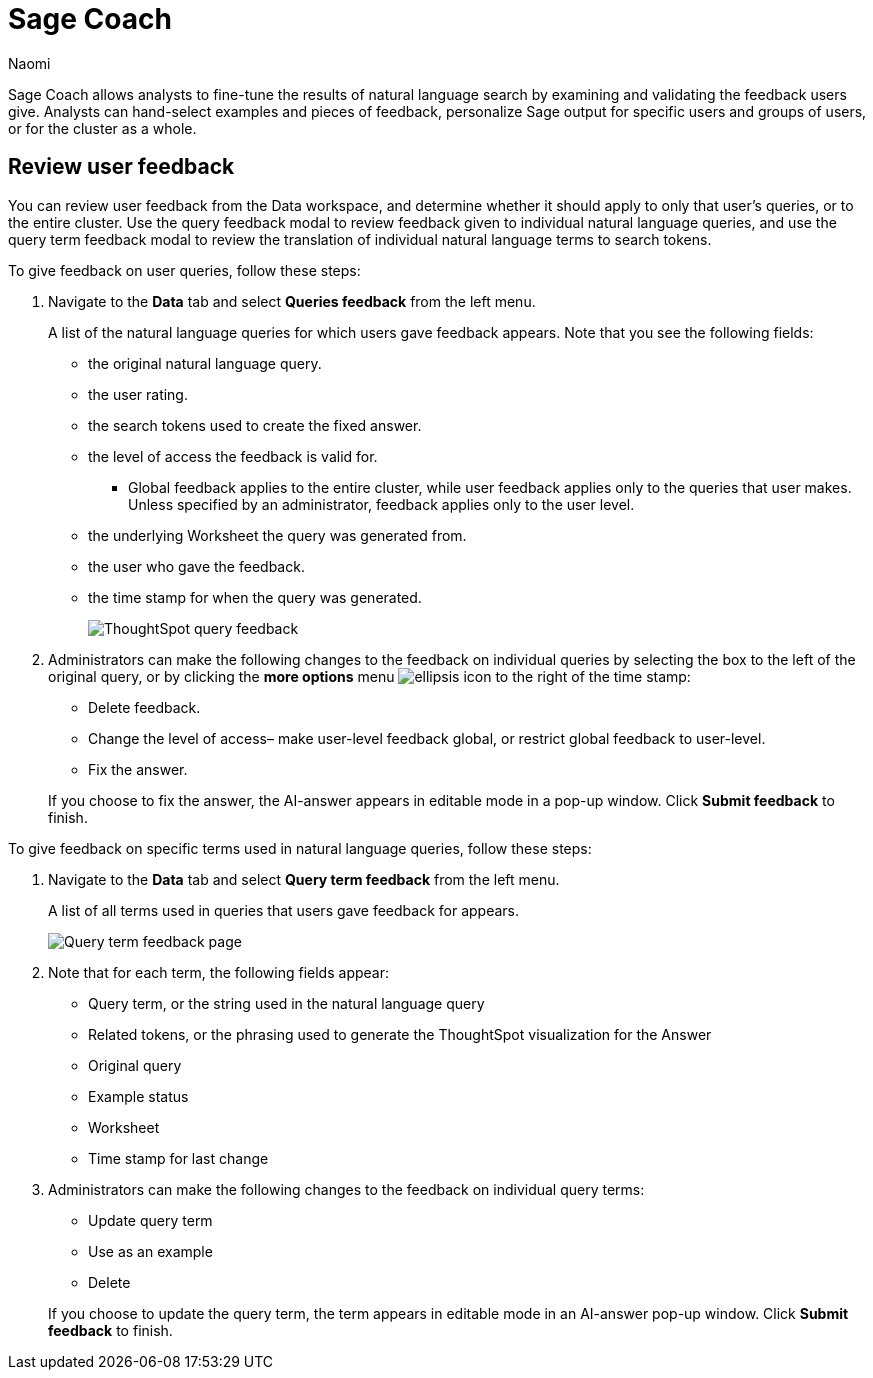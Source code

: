 = Sage Coach
:last_updated: 11/1/23
:author: Naomi
:linkattrs:
:experimental:
:description:
:jira: SCAL-154204, SCAL-201299

// designed specifically for data professionals and analysts

Sage Coach allows analysts to fine-tune the results of natural language search by examining and validating the feedback users give. Analysts can hand-select examples and pieces of feedback, personalize Sage output for specific users and groups of users, or for the cluster as a whole.

== Review user feedback

You can review user feedback from the Data workspace, and determine whether it should apply to only that user’s queries, or to the entire cluster. Use the query feedback modal to review feedback given to individual natural language queries, and use the query term feedback modal to review the translation of individual natural language terms to search tokens.

To give feedback on user queries, follow these steps:

. Navigate to the *Data* tab and select *Queries feedback* from the left menu.
+
A list of the natural language queries for which users gave feedback appears. Note that you see the following fields:

* the original natural language query.
* the user rating.
* the search tokens used to create the fixed answer.
* the level of access the feedback is valid for.
** Global feedback applies to the entire cluster, while user feedback applies only to the queries that user makes. Unless specified by an administrator, feedback applies only to the user level.
* the underlying Worksheet the query was generated from.
* the user who gave the feedback.
* the time stamp for when the query was generated.
+
image:queries-feedback.png[ThoughtSpot query feedback]


. Administrators can make the following changes to the feedback on individual queries by selecting the box to the left of the original query, or by clicking the *more options* menu  image:icon-more-10px.png[ellipsis icon]
to the right of the time stamp:
+
--
* Delete feedback.
* Change the level of access– make user-level feedback global, or restrict global feedback to user-level.
* Fix the answer.
--

+
If you choose to fix the answer, the AI-answer appears in editable mode in a pop-up window. Click *Submit feedback* to finish.


To give feedback on specific terms used in natural language queries, follow these steps:

. Navigate to the *Data* tab and select *Query term feedback* from the left menu.
+
A list of all terms used in queries that users gave feedback for appears.
+
image:query-term-feedback.png[Query term feedback page]


. Note that for each term, the following fields appear:

* Query term, or the string used in the natural language query
* Related tokens, or the phrasing used to generate the ThoughtSpot visualization for the Answer
* Original query
* Example status
* Worksheet
* Time stamp for last change

. Administrators can make the following changes to the feedback on individual query terms:
+
--
* Update query term
* Use as an example
* Delete
--
+
If you choose to update the query term, the term appears in editable mode in an AI-answer pop-up window. Click *Submit feedback* to finish.
